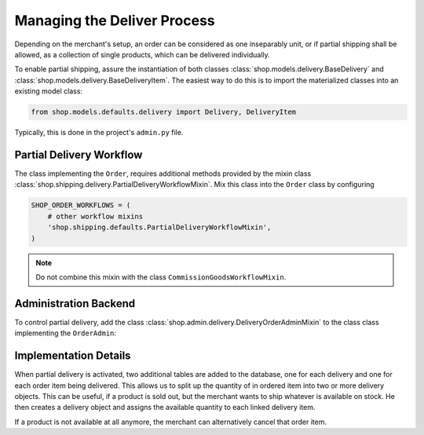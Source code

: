 ============================
Managing the Deliver Process
============================

Depending on the merchant's setup, an order can be considered as one inseparably unit, or if partial
shipping shall be allowed, as a collection of single products, which can be delivered individually.

To enable partial shipping, assure the instantiation of both classes
:class:`shop.models.delivery.BaseDelivery` and :class:`shop.models.delivery.BaseDeliveryItem`. The
easiest way to do this is to import the materialized classes into an existing model class:

.. code-block:: python

	from shop.models.defaults.delivery import Delivery, DeliveryItem

Typically, this is done in the project's ``admin.py`` file.


Partial Delivery Workflow
=========================

The class implementing the ``Order``, requires additional methods provided by the mixin class
:class:`shop.shipping.delivery.PartialDeliveryWorkflowMixin`. Mix this class into the ``Order``
class by configuring

.. code-block:: python

	SHOP_ORDER_WORKFLOWS = (
	    # other workflow mixins
	    'shop.shipping.defaults.PartialDeliveryWorkflowMixin',
	)

.. note:: Do not combine this mixin with the class ``CommissionGoodsWorkflowMixin``.


Administration Backend
======================

To control partial delivery, add the class :class:`shop.admin.delivery.DeliveryOrderAdminMixin`
to the class class implementing the ``OrderAdmin``:

.. code-block:: python
	:caption: myshop/admin/order.py

	from django.contrib import admin
	from shop.admin.order import BaseOrderAdmin
	from shop.models.defaults.order import Order
	from shop.admin.delivery import DeliveryOrderAdminMixin

	@admin.register(Order)
	class OrderAdmin(DeliveryOrderAdminMixin, BaseOrderAdmin):
	    pass


Implementation Details
======================

When partial delivery is activated, two additional tables are added to the database, one for each
delivery and one for each order item being delivered. This allows us to split up the quantity of in
ordered item into two or more delivery objects. This can be useful, if a product is sold out, but
the merchant wants to ship whatever is available on stock. He then creates a delivery object
and assigns the available quantity to each linked delivery item.

If a product is not available at all anymore, the merchant can alternatively cancel that order item.

